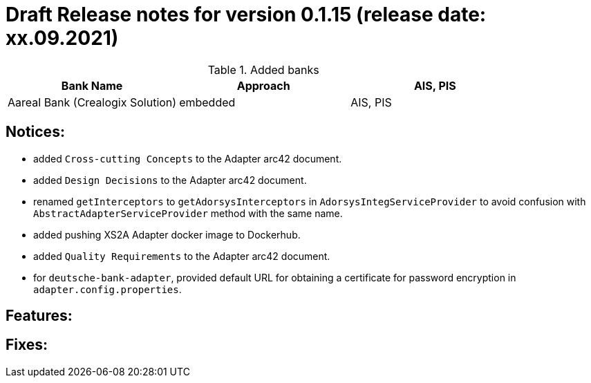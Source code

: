 = Draft Release notes for version 0.1.15 (release date: xx.09.2021)

.Added banks
|===
|Bank Name|Approach|AIS, PIS

|Aareal Bank (Crealogix Solution)|embedded|AIS, PIS
|===

== Notices:
- added `Cross-cutting Concepts` to the Adapter arc42 document.
- added `Design Decisions` to the Adapter arc42 document.
- renamed `getInterceptors` to `getAdorsysInterceptors` in `AdorsysIntegServiceProvider` to avoid confusion with
`AbstractAdapterServiceProvider` method with the same name.
- added pushing XS2A Adapter docker image to Dockerhub.
- added `Quality Requirements` to the Adapter arc42 document.
- for `deutsche-bank-adapter`, provided default URL for obtaining a certificate for password encryption in `adapter.config.properties`.

== Features:

== Fixes:
